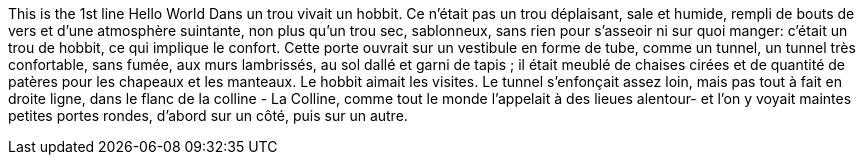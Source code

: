 This is the 1st line 
Hello World
Dans un trou vivait un hobbit. Ce n'était pas un trou déplaisant, sale et humide, rempli de bouts de vers et d'une atmosphère suintante, non plus qu'un trou sec, sablonneux, sans rien pour s'asseoir ni sur quoi manger: c'était un trou de hobbit, ce qui implique le confort.
Cette porte ouvrait sur un vestibule en forme de tube, comme un tunnel, un tunnel très confortable, sans fumée, aux murs lambrissés, au sol dallé et garni de tapis ; il était meublé de chaises cirées et de quantité de patères pour les chapeaux et les manteaux.
Le hobbit aimait les visites. Le tunnel s'enfonçait assez loin, mais pas tout à fait en droite ligne, dans le flanc de la colline - La Colline, comme tout le monde l'appelait à des lieues alentour- et l'on y voyait maintes petites portes rondes, d'abord sur un côté, puis sur un autre.

